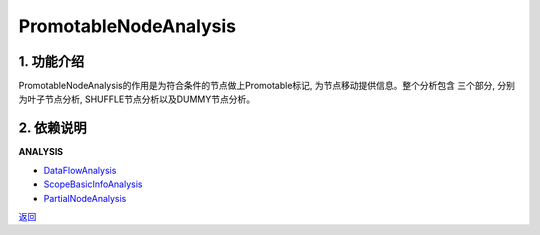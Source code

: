 =============================
PromotableNodeAnalysis
=============================

1. 功能介绍
-----------------
PromotableNodeAnalysis的作用是为符合条件的节点做上Promotable标记, 为节点移动提供信息。整个分析包含
三个部分, 分别为叶子节点分析, SHUFFLE节点分析以及DUMMY节点分析。

2. 依赖说明
-----------
**ANALYSIS**

* `DataFlowAnalysis <data_flow_analysis.html>`_
* `ScopeBasicInfoAnalysis <scope_basic_info_analysis.html>`_
* `PartialNodeAnalysis <partial_node_analysis.html>`_


`返回 <../plan_pass.html#analysis>`_
